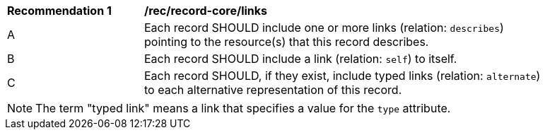 [[rec_record-core_links]]
[width="90%",cols="2,6a"]
|===
^|*Recommendation {counter:rec-id}* |*/rec/record-core/links*
^|A |Each record SHOULD include one or more links (relation: `describes`) pointing to the resource(s) that this record describes.
^|B |Each record SHOULD include a link (relation: `self`) to itself.
^|C |Each record SHOULD, if they exist, include typed links (relation: `alternate`) to each alternative representation of this record.
|===

NOTE: The term "typed link" means a link that specifies a value for the `type` attribute.
